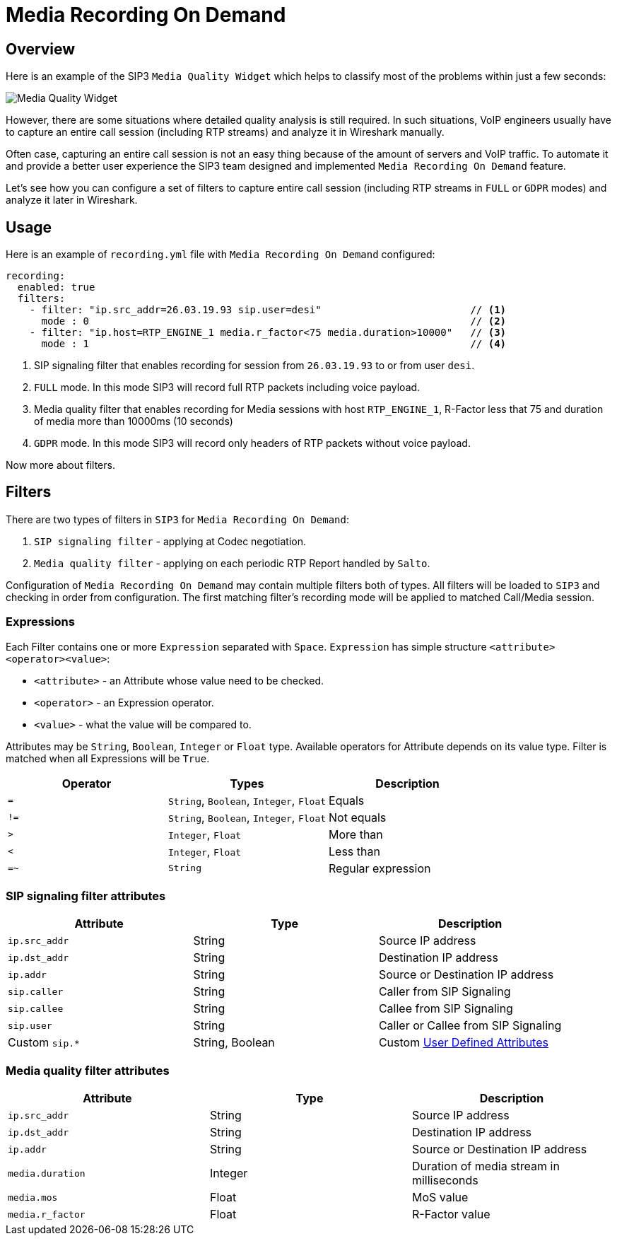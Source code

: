 = Media Recording On Demand
:description: SIP3 Media Recording On Demand.

== Overview

Here is an example of the SIP3 `Media Quality Widget` which helps to classify most of the problems within just a few seconds:

image::MediaQualityWidget.png[Media Quality Widget]

However, there are some situations where detailed quality analysis is still required. In such situations, VoIP engineers usually have to capture an entire call session (including RTP streams) and analyze it in Wireshark manually.

Often case, capturing an entire call session is not an easy thing because of the amount of servers and VoIP traffic. To automate it and provide a better user experience the SIP3 team designed and implemented `Media Recording On Demand` feature.

Let's see how you can configure a set of filters to capture entire call session (including RTP streams in `FULL` or `GDPR` modes) and analyze it later in Wireshark.

== Usage

Here is an example of `recording.yml` file with `Media Recording On Demand` configured:

[source,yaml]
----
recording:
  enabled: true
  filters:
    - filter: "ip.src_addr=26.03.19.93 sip.user=desi"                         // <1>
      mode : 0                                                                // <2>
    - filter: "ip.host=RTP_ENGINE_1 media.r_factor<75 media.duration>10000"   // <3>
      mode : 1                                                                // <4>

----

<1> SIP signaling filter that enables recording for session from `26.03.19.93` to or from user `desi`.
<2> `FULL` mode. In this mode SIP3 will record full RTP packets including voice payload.
<3> Media quality filter that enables recording for Media sessions with host `RTP_ENGINE_1`, R-Factor less that 75 and duration of media more than 10000ms (10 seconds)
<4> `GDPR` mode. In this mode SIP3 will record only headers of RTP packets without voice payload.

Now more about filters.

== Filters

There are two types of filters in `SIP3` for `Media Recording On Demand`:

1. `SIP signaling filter` - applying at Codec negotiation.
2. `Media quality filter` - applying on each periodic RTP Report handled by `Salto`.

Configuration of `Media Recording On Demand` may contain multiple filters both of types. All filters will be loaded to `SIP3` and checking in order from configuration. The first matching filter's recording mode will be applied to matched Call/Media session.

=== Expressions

Each Filter contains one or more `Expression` separated with `Space`. `Expression` has simple structure `<attribute><operator><value>`:

- `<attribute>` - an Attribute whose value need to be checked.
- `<operator>` - an Expression operator.
- `<value>` - what the value will be compared to.

Attributes may be `String`, `Boolean`, `Integer` or `Float` type. Available operators for Attribute depends on its value type.
Filter is matched when all Expressions will be `True`.

|===
|Operator | Types | Description

| `=`
| `String`, `Boolean`, `Integer`, `Float`
| Equals

| `!=`
| `String`, `Boolean`, `Integer`, `Float`
| Not equals

| `>`
| `Integer`, `Float`
| More than

| `<`
| `Integer`, `Float`
| Less than

| `=~`
| `String`
| Regular expression
|===

=== SIP signaling filter attributes

|===
|Attribute |Type |Description

|`ip.src_addr`
| String
| Source IP address

|`ip.dst_addr`
| String
| Destination IP address

|`ip.addr`
| String
| Source or Destination IP address

|`sip.caller`
| String
| Caller from SIP Signaling

|`sip.callee`
| String
| Callee from SIP Signaling

|`sip.user`
| String
| Caller or Callee from SIP Signaling

| Custom `sip.*`
| String, Boolean
| Custom xref::features/UserDefinedFunctions.adoc#_user_defined_attributes[User Defined Attributes]
|===

=== Media quality filter attributes

|===
|Attribute |Type |Description

|`ip.src_addr`
| String
| Source IP address

|`ip.dst_addr`
| String
| Destination IP address

|`ip.addr`
| String
| Source or Destination IP address

|`media.duration`
| Integer
| Duration of media stream in milliseconds

|`media.mos`
| Float
| MoS value

|`media.r_factor`
| Float
| R-Factor value
|===

